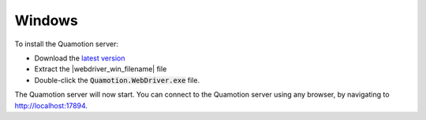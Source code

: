 Windows
=======

To install the Quamotion server:

* Download the `latest version`_
* Extract the |webdriver_win_filename| file
* Double-click the :code:`Quamotion.WebDriver.exe` file.

The Quamotion server will now start. You can connect to the Quamotion server using any browser, by navigating to `<http://localhost:17894>`_.


.. _latest version: http://cdn.quamotion.mobi/download/quamotion-webdriver.0.1.5999.0-win7-x64.zip